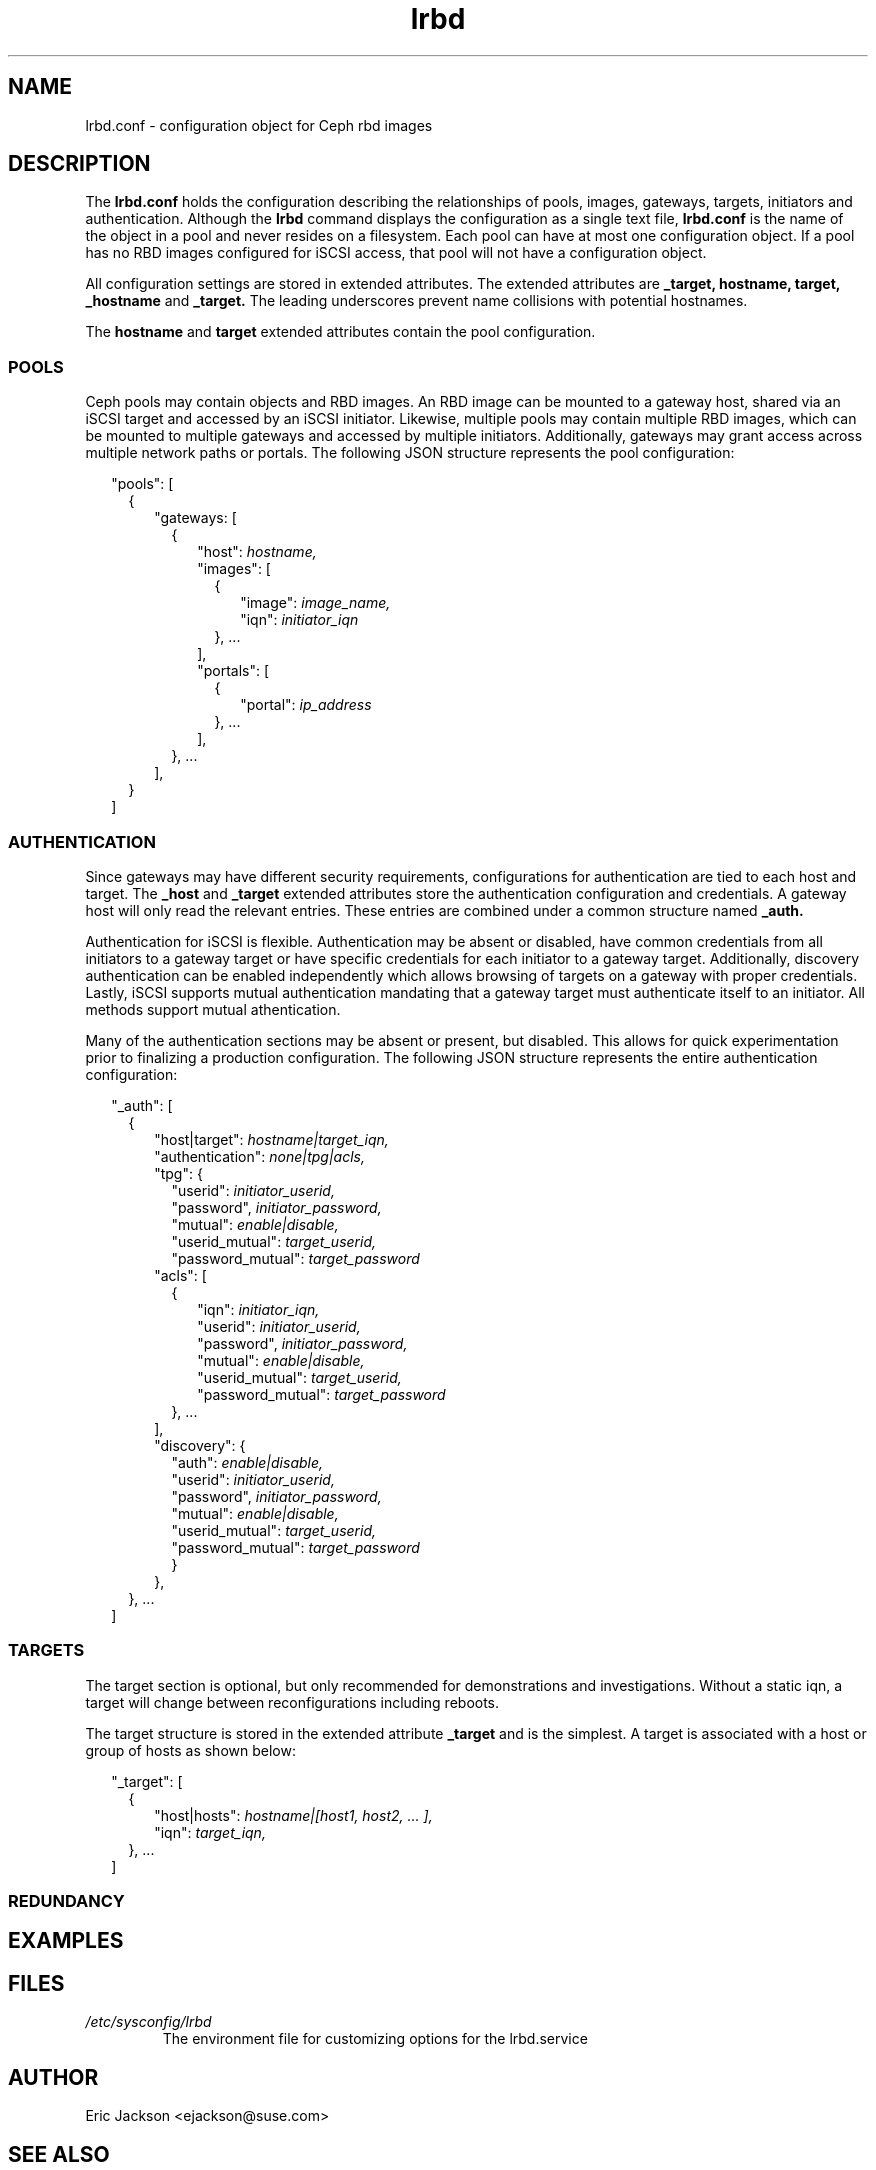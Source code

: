 .TH lrbd 5 
.SH NAME
lrbd.conf \- configuration object for Ceph rbd images
.SH DESCRIPTION
The 
.B lrbd.conf
holds the configuration describing the relationships of pools, images,
gateways, targets, initiators and authentication.  Although the
.B lrbd 
command displays the configuration as a single text file, 
.B lrbd.conf
is the name of the object in a pool and never resides on a filesystem.  Each 
pool can have at most one configuration object.  If a pool has no RBD images
configured for iSCSI access, that pool will not have a configuration object.

All configuration settings are stored in extended attributes.  The extended 
attributes are 
.B _target,
.B hostname,
.B target,
.B _hostname
and
.B _target.
The leading underscores prevent name collisions with potential hostnames.  
.PP
The 
.B hostname
and
.B target
extended attributes contain the pool configuration.  
.SS POOLS
Ceph pools may contain objects and RBD images.  An RBD image can be mounted
to a gateway host, shared via an iSCSI target and accessed by an iSCSI 
initiator.  Likewise, multiple pools may contain multiple RBD images, which
can be mounted to multiple gateways and accessed by multiple initiators.
Additionally, gateways may grant access across multiple network paths or 
portals. The following JSON structure represents the pool configuration:
.PP
.RS 2
"pools": [ 
.RS 2
{
.RS 2
"gateways: [ 
.RS 2
{
.RS 2
"host": 
.I hostname,
.RS 0
"images": [ 
.RS 2
{
.RS 2
"image": 
.I image_name,
.RS 0
"iqn":
.I initiator_iqn
.RE
.RE
}, ... 
.RE
],
.RE
"portals": [ 
.RS 2
{
.RS 2
"portal": 
.I ip_address
.RE
}, ... 
.RE
],
.RE
}, ...
.RE
],
.RE
} 
.RE
]
.SS AUTHENTICATION
Since gateways may have different security requirements, configurations
for authentication are tied to each host and target.  The 
.B _host
and
.B _target
extended attributes store the authentication configuration and credentials.
A gateway host will only read the relevant entries.  These entries are
combined under a common structure named 
.B _auth.
.PP
Authentication for iSCSI is flexible.  Authentication may be absent or disabled,
have common credentials from all initiators to a gateway target or have 
specific credentials for each initiator to a gateway target.  Additionally, 
discovery authentication can be enabled independently which allows browsing 
of targets on a gateway with proper credentials.  Lastly, iSCSI supports 
mutual authentication mandating that a gateway target must authenticate 
itself to an initiator.  All methods support mutual athentication.
.PP
Many of the authentication sections may be absent or present, but disabled.
This allows for quick experimentation prior to finalizing a production
configuration.  The following JSON structure represents the entire
authentication configuration:
.PP
.RS 2
"_auth": [
.RS 2
{
.RS 2
"host|target":
.I hostname|target_iqn,
.RS 0
"authentication":
.I none|tpg|acls,
.RS 0
"tpg": {
.RS 2
"userid": 
.I initiator_userid,
.RS 0
"password",
.I initiator_password,
.RE
.RS 0
"mutual":
.I enable|disable,
.RE
.RS 0
"userid_mutual":
.I target_userid,
.RE
.RS 0
"password_mutual":
.I target_password
.RE
.RE
.RS 0
"acls": [
.RS 2
{
.RS 2
"iqn": 
.I initiator_iqn,
.RS 0
"userid": 
.I initiator_userid,
.RE
.RS 0
"password",
.I initiator_password,
.RE
.RS 0
"mutual":
.I enable|disable,
.RE
.RS 0
"userid_mutual":
.I target_userid,
.RE
.RS 0
"password_mutual":
.I target_password
.RE
.RE
}, ...
.RE
],
.RS 0
"discovery": {
.RS 2
"auth": 
.I enable|disable,
.RS 0
"userid": 
.I initiator_userid,
.RS 0
"password",
.I initiator_password,
.RE
.RS 0
"mutual":
.I enable|disable,
.RE
.RS 0
"userid_mutual":
.I target_userid,
.RE
.RS 0
"password_mutual":
.I target_password
.RE
.RE
}
.RE
},
.RE
.RE
.RE
.RE
.RE
}, ...
.RE
]

.SS TARGETS
The target section is optional, but only recommended for demonstrations and
investigations.  Without a static iqn, a target will change between 
reconfigurations including reboots.
.PP
The target structure is stored in the extended attribute
.B _target
and is the simplest.  A target is associated with a host or group of hosts
as shown below:
.PP
.RS 2
"_target": [
.RS 2
{
.RS 2
"host|hosts":
.I hostname|[host1, host2, ... ],
.RS 0
"iqn":
.I target_iqn,
.RE
.RE
}, ...
.RE
]
.RE
.SS REDUNDANCY

.SH EXAMPLES
.RE
.SH FILES
.I /etc/sysconfig/lrbd
.RS
The environment file for customizing options for the lrbd.service
.RE
.SH AUTHOR
Eric Jackson <ejackson@suse.com>
.SH "SEE ALSO"
.BR lrbd.conf (5),
.BR targetcli (8),
